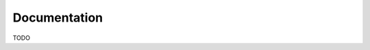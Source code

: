 
Documentation
=============

TODO

..
   .. toctree::
      :maxdepth: 2

      install/index
      config/index
      cli/index
      handlers/index
      providers/index
      db/index
